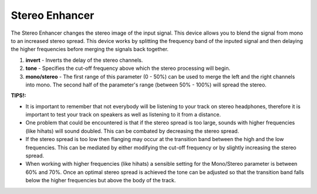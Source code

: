 Stereo Enhancer
===============

The Stereo Enhancer changes the stereo image of the input signal. This
device allows you to blend the signal from mono to an increased stereo
spread. This device works by splitting the frequency band of the inputed
signal and then delaying the higher frequencies before merging the
signals back together.

|/images/stereo2.png|

1. **invert** - Inverts the delay of the stereo channels.
2. **tone** - Specifies the cut-off frequency above which the stereo
   processing will begin.
3. **mono/stereo** - The first range of this parameter (0 - 50%) can be
   used to merge the left and the right channels into mono. The second
   half of the parameter's range (between 50% - 100%) will spread the
   stereo.

**TIPS!:**

-  It is important to remember that not everybody will be listening to
   your track on stereo headphones, therefore it is important to test
   your track on speakers as well as listening to it from a distance.
-  One problem that could be encountered is that if the stereo spread is
   too large, sounds with higher frequencies (like hihats) will sound
   doubled. This can be combated by decreasing the stereo spread.
-  If the stereo spread is too low then flanging may occur at the
   transition band between the high and the low frequencies. This can be
   mediated by either modifying the cut-off frequency or by slightly
   increasing the stereo spread.
-  When working with higher frequencies (like hihats) a sensible setting
   for the Mono/Stereo parameter is between 60% and 70%. Once an optimal
   stereo spread is achieved the tone can be adjusted so that the
   transition band falls below the higher frequencies but above the body
   of the track.

.. |/images/stereo2.png| image:: /images/stereo2.png

